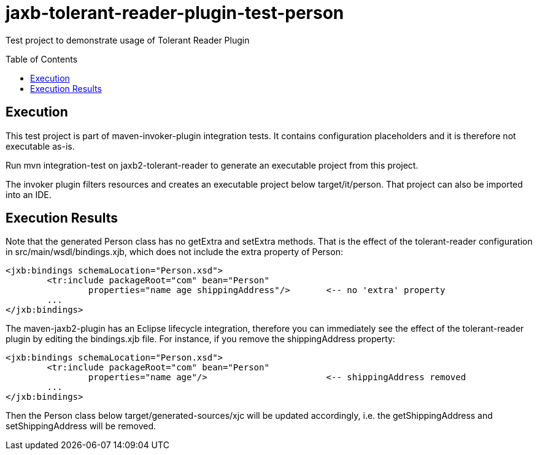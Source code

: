 = jaxb-tolerant-reader-plugin-test-person
:toc:
:toc-placement: preamble

Test project to demonstrate usage of Tolerant Reader Plugin

== Execution

This test project is part of maven-invoker-plugin integration tests. It contains configuration placeholders and it is therefore not executable as-is.

Run mvn integration-test on jaxb2-tolerant-reader to generate an executable project from this project. 

The invoker plugin filters resources and creates an executable project below target/it/person. That project can also be imported into an IDE.

== Execution Results

Note that the generated Person class has no getExtra and setExtra methods. That is the effect of the tolerant-reader configuration in src/main/wsdl/bindings.xjb, which does not include the extra property of Person:

----
<jxb:bindings schemaLocation="Person.xsd">
	<tr:include packageRoot="com" bean="Person" 
		properties="name age shippingAddress"/>       <-- no 'extra' property
	...
</jxb:bindings>
----

The maven-jaxb2-plugin has an Eclipse lifecycle integration, therefore you can immediately see the effect of the tolerant-reader plugin by editing the bindings.xjb file. For instance, if you remove the shippingAddress property:

----
<jxb:bindings schemaLocation="Person.xsd">
	<tr:include packageRoot="com" bean="Person" 
		properties="name age"/>                       <-- shippingAddress removed
	...
</jxb:bindings>
----

Then the Person class below target/generated-sources/xjc will be updated accordingly, i.e. the getShippingAddress and setShippingAddress will be removed.

